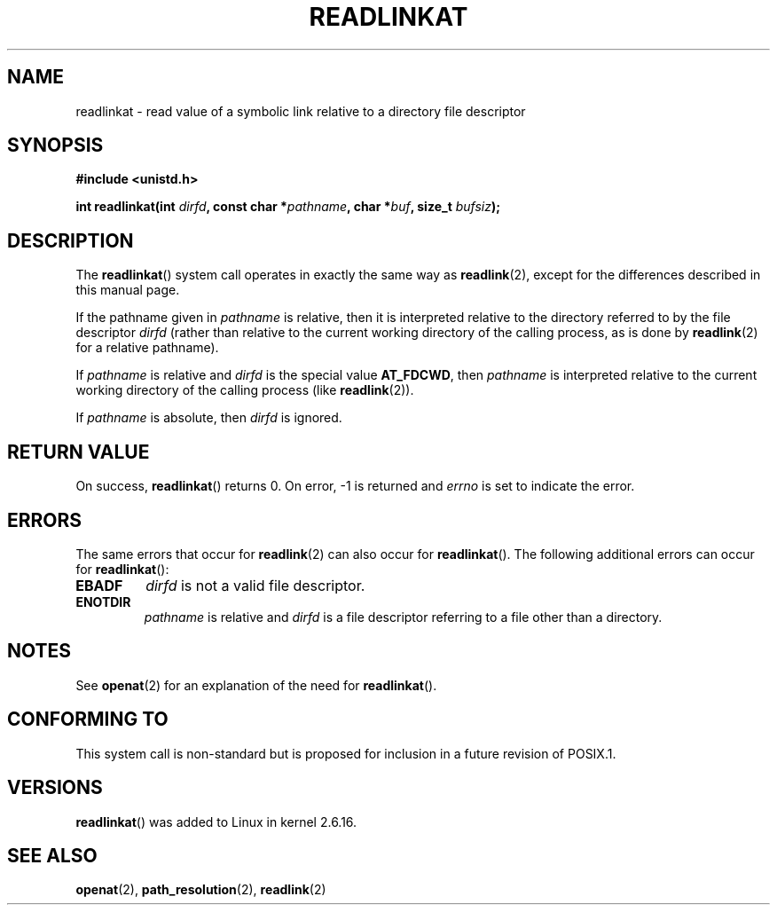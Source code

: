 .\" Hey Emacs! This file is -*- nroff -*- source.
.\"
.\" This manpage is Copyright (C) 2006, Michael Kerrisk
.\"
.\" Permission is granted to make and distribute verbatim copies of this
.\" manual provided the copyright notice and this permission notice are
.\" preserved on all copies.
.\"
.\" Permission is granted to copy and distribute modified versions of this
.\" manual under the conditions for verbatim copying, provided that the
.\" entire resulting derived work is distributed under the terms of a
.\" permission notice identical to this one.
.\" 
.\" Since the Linux kernel and libraries are constantly changing, this
.\" manual page may be incorrect or out-of-date.  The author(s) assume no
.\" responsibility for errors or omissions, or for damages resulting from
.\" the use of the information contained herein.  The author(s) may not
.\" have taken the same level of care in the production of this manual,
.\" which is licensed free of charge, as they might when working
.\" professionally.
.\" 
.\" Formatted or processed versions of this manual, if unaccompanied by
.\" the source, must acknowledge the copyright and authors of this work.
.\"
.\"
.TH READLINKAT 2 2006-07-21 "Linux 2.6.16" "Linux Programmer's Manual"
.SH NAME
readlinkat \- read value of a symbolic link relative to 
a directory file descriptor
.SH SYNOPSIS
.nf
.B #include <unistd.h>
.sp
.BI "int readlinkat(int " dirfd ", const char *" pathname \
", char *" buf ", size_t " bufsiz );
.fi
.SH DESCRIPTION
The
.BR readlinkat ()
system call operates in exactly the same way as
.BR readlink (2),
except for the differences described in this manual page.

If the pathname given in 
.I pathname
is relative, then it is interpreted relative to the directory
referred to by the file descriptor
.IR dirfd 
(rather than relative to the current working directory of 
the calling process, as is done by
.BR readlink (2)
for a relative pathname).

If
.I pathname
is relative and 
.I dirfd
is the special value
.BR AT_FDCWD ,
then
.I pathname
is interpreted relative to the current working 
directory of the calling process (like
.BR readlink (2)).

If
.IR pathname
is absolute, then 
.I dirfd 
is ignored.
.SH "RETURN VALUE"
On success,
.BR readlinkat () 
returns 0.  
On error, \-1 is returned and
.I errno
is set to indicate the error.
.SH ERRORS
The same errors that occur for
.BR readlink (2)
can also occur for
.BR readlinkat ().
The following additional errors can occur for 
.BR readlinkat ():
.TP
.B EBADF
.I dirfd
is not a valid file descriptor.
.TP
.B ENOTDIR
.I pathname
is relative and
.I dirfd
is a file descriptor referring to a file other than a directory.
.SH NOTES
See
.BR openat (2)
for an explanation of the need for
.BR readlinkat ().
.SH "CONFORMING TO"
This system call is non-standard but is proposed
for inclusion in a future revision of POSIX.1.
.SH VERSIONS
.BR readlinkat ()
was added to Linux in kernel 2.6.16.
.SH "SEE ALSO"
.BR openat (2),
.BR path_resolution (2),
.BR readlink (2)
